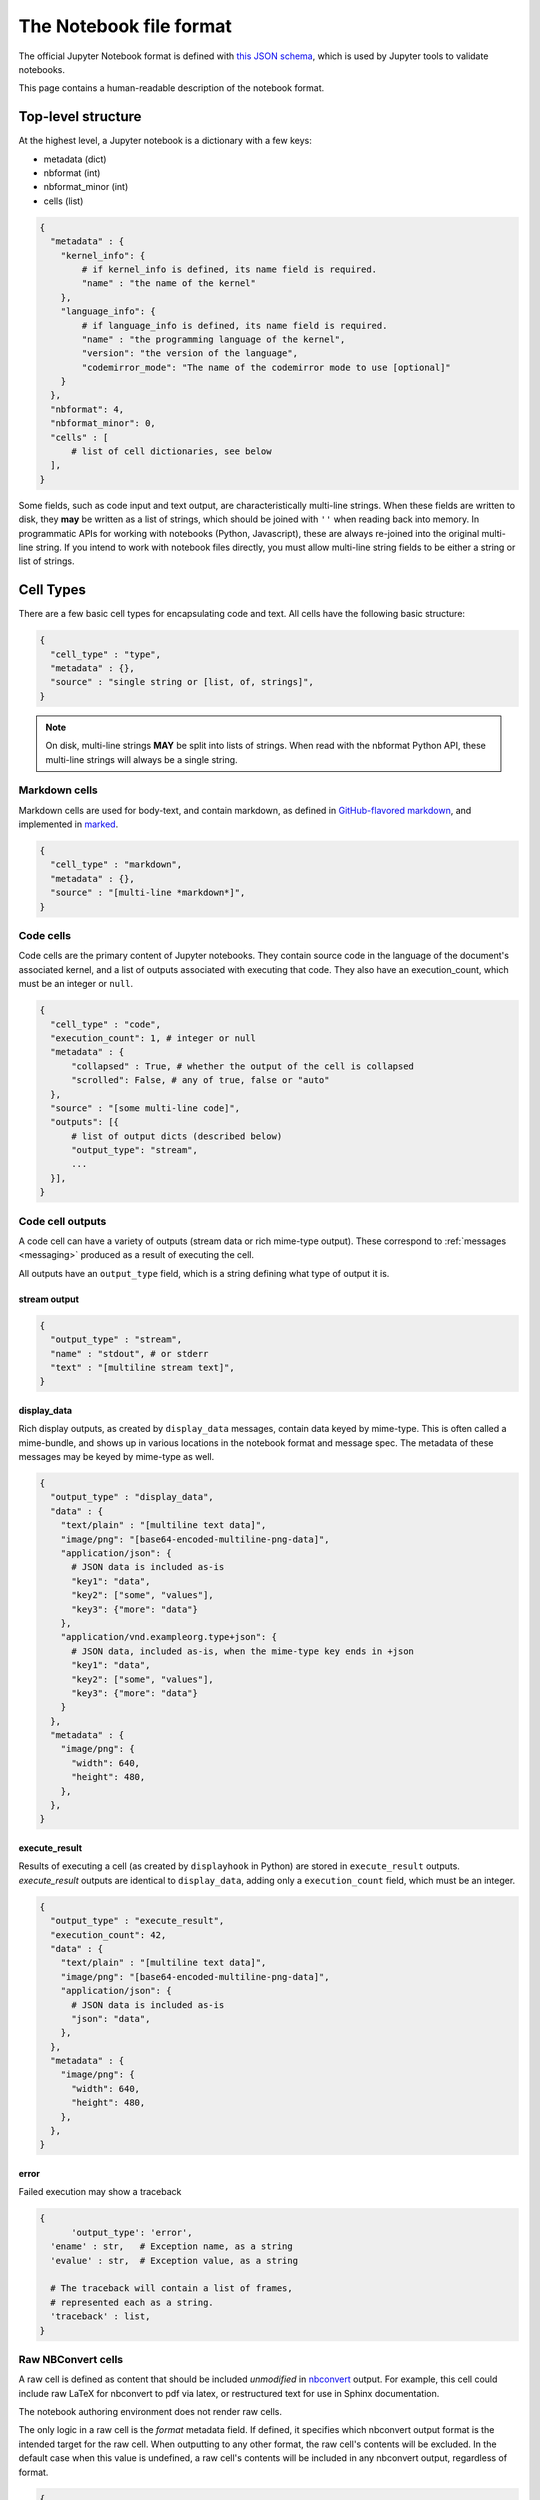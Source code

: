 .. _notebook_file_format:

========================
The Notebook file format
========================

The official Jupyter Notebook format is defined with
`this JSON schema <https://github.com/jupyter/nbformat/blob/master/nbformat/v4/nbformat.v4.schema.json>`_,
which is used by Jupyter tools to validate notebooks.

This page contains a human-readable description of the notebook format.

Top-level structure
===================

At the highest level, a Jupyter notebook is a dictionary with a few keys:

- metadata (dict)
- nbformat (int)
- nbformat_minor (int)
- cells (list)

.. sourcecode:: python

    {
      "metadata" : {
        "kernel_info": {
            # if kernel_info is defined, its name field is required.
            "name" : "the name of the kernel"
        },
        "language_info": {
            # if language_info is defined, its name field is required.
            "name" : "the programming language of the kernel",
            "version": "the version of the language",
            "codemirror_mode": "The name of the codemirror mode to use [optional]"
        }
      },
      "nbformat": 4,
      "nbformat_minor": 0,
      "cells" : [
          # list of cell dictionaries, see below
      ],
    }

Some fields, such as code input and text output, are characteristically multi-line strings.
When these fields are written to disk, they **may** be written as a list of strings,
which should be joined with ``''`` when reading back into memory.
In programmatic APIs for working with notebooks (Python, Javascript),
these are always re-joined into the original multi-line string.
If you intend to work with notebook files directly,
you must allow multi-line string fields to be either a string or list of strings.


Cell Types
==========

There are a few basic cell types for encapsulating code and text.
All cells have the following basic structure:

.. sourcecode:: python

    {
      "cell_type" : "type",
      "metadata" : {},
      "source" : "single string or [list, of, strings]",
    }

.. note::

    On disk, multi-line strings **MAY** be split into lists of strings.
    When read with the nbformat Python API,
    these multi-line strings will always be a single string.

Markdown cells
--------------

Markdown cells are used for body-text, and contain markdown,
as defined in `GitHub-flavored markdown`_, and implemented in marked_.

.. _GitHub-flavored markdown: https://help.github.com/articles/github-flavored-markdown
.. _marked: https://github.com/chjj/marked

.. sourcecode:: python

    {
      "cell_type" : "markdown",
      "metadata" : {},
      "source" : "[multi-line *markdown*]",
    }

.. versionchanged:: nbformat 4.0

    Heading cells have been removed in favor of simple headings in markdown.


Code cells
----------

Code cells are the primary content of Jupyter notebooks.
They contain source code in the language of the document's associated kernel,
and a list of outputs associated with executing that code.
They also have an execution_count, which must be an integer or ``null``.

.. sourcecode:: python

    {
      "cell_type" : "code",
      "execution_count": 1, # integer or null
      "metadata" : {
          "collapsed" : True, # whether the output of the cell is collapsed
          "scrolled": False, # any of true, false or "auto"
      },
      "source" : "[some multi-line code]",
      "outputs": [{
          # list of output dicts (described below)
          "output_type": "stream",
          ...
      }],
    }

.. versionchanged:: nbformat 4.0

    ``input`` was renamed to ``source``, for consistency among cell types.

.. versionchanged:: nbformat 4.0

    ``prompt_number`` renamed to ``execution_count``

Code cell outputs
-----------------

A code cell can have a variety of outputs (stream data or rich mime-type output).
These correspond to :ref:`messages <messaging>` produced as a result of executing the cell.

All outputs have an ``output_type`` field,
which is a string defining what type of output it is.


stream output
*************

.. sourcecode:: python

    {
      "output_type" : "stream",
      "name" : "stdout", # or stderr
      "text" : "[multiline stream text]",
    }

.. versionchanged:: nbformat 4.0

    The ``stream`` key was changed to ``name`` to match
    the stream message.

.. _display-data:

display_data
************

Rich display outputs, as created by ``display_data`` messages,
contain data keyed by mime-type. This is often called a mime-bundle,
and shows up in various locations in the notebook format and message spec.
The metadata of these messages may be keyed by mime-type as well.



.. sourcecode:: python

    {
      "output_type" : "display_data",
      "data" : {
        "text/plain" : "[multiline text data]",
        "image/png": "[base64-encoded-multiline-png-data]",
        "application/json": {
          # JSON data is included as-is
          "key1": "data",
          "key2": ["some", "values"],
          "key3": {"more": "data"}
        },
        "application/vnd.exampleorg.type+json": {
          # JSON data, included as-is, when the mime-type key ends in +json
          "key1": "data",
          "key2": ["some", "values"],
          "key3": {"more": "data"}
        }
      },
      "metadata" : {
        "image/png": {
          "width": 640,
          "height": 480,
        },
      },
    }


.. versionchanged:: nbformat 4.0

    ``application/json`` output is no longer double-serialized into a string.

.. versionchanged:: nbformat 4.0

    mime-types are used for keys, instead of a combination of short names (``text``)
    and mime-types, and are stored in a ``data`` key, rather than the top-level.
    i.e. ``output.data['image/png']`` instead of ``output.png``.


execute_result
**************

Results of executing a cell (as created by ``displayhook`` in Python)
are stored in ``execute_result`` outputs.
`execute_result` outputs are identical to ``display_data``,
adding only a ``execution_count`` field, which must be an integer.

.. sourcecode:: python

    {
      "output_type" : "execute_result",
      "execution_count": 42,
      "data" : {
        "text/plain" : "[multiline text data]",
        "image/png": "[base64-encoded-multiline-png-data]",
        "application/json": {
          # JSON data is included as-is
          "json": "data",
        },
      },
      "metadata" : {
        "image/png": {
          "width": 640,
          "height": 480,
        },
      },
    }

.. versionchanged:: nbformat 4.0

    ``pyout`` renamed to ``execute_result``

.. versionchanged:: nbformat 4.0

    ``prompt_number`` renamed to ``execution_count``


error
*****

Failed execution may show a traceback

.. sourcecode:: python

    {
	  'output_type': 'error',
      'ename' : str,   # Exception name, as a string
      'evalue' : str,  # Exception value, as a string

      # The traceback will contain a list of frames,
      # represented each as a string.
      'traceback' : list,
    }

.. versionchanged:: nbformat 4.0

    ``pyerr`` renamed to ``error``


.. _raw nbconvert cells:

Raw NBConvert cells
-------------------

.. _nbconvert: https://nbconvert.readthedocs.org

A raw cell is defined as content that should be included *unmodified* in `nbconvert`_ output.
For example, this cell could include raw LaTeX for nbconvert to pdf via latex,
or restructured text for use in Sphinx documentation.

The notebook authoring environment does not render raw cells.

The only logic in a raw cell is the `format` metadata field.
If defined, it specifies which nbconvert output format is the intended target
for the raw cell. When outputting to any other format,
the raw cell's contents will be excluded.
In the default case when this value is undefined,
a raw cell's contents will be included in any nbconvert output,
regardless of format.

.. sourcecode:: python

    {
      "cell_type" : "raw",
      "metadata" : {
        # the mime-type of the target nbconvert format.
        # nbconvert to formats other than this will exclude this cell.
        "format" : "mime/type"
      },
      "source" : "[some nbformat output text]"
    }


Cell attachments
----------------

Markdown and raw cells can have a number of attachments, typically inline
images that can be referenced in the markdown content of a cell. The ``attachments``
dictionary of a cell contains a set of mime-bundles (see :ref:`display_data`)
keyed by filename that represents the files attached to the cell.

.. note::

  The ``attachments`` dictionary is an optional field and can be undefined or empty if the cell does not have any attachments.


.. sourcecode:: python

    {
      "cell_type" : "markdown",
      "metadata" : {},
      "source" : ["Here is an *inline* image ![inline image](attachment:test.png)"],
      "attachments" : {
        "test.png": {
            "image/png" : "base64-encoded-png-data"
        }
      }
    }


Backward-compatible changes
===========================

The notebook format is an evolving format. When backward-compatible changes are made,
the notebook format minor version is incremented. When backward-incompatible changes are made,
the major version is incremented.

As of nbformat 4.x, backward-compatible changes include:

- new fields in any dictionary (notebook, cell, output, metadata, etc.)
- new cell types
- new output types

New cell or output types will not be rendered in versions that do not recognize them,
but they will be preserved.


Because the nbformat python package used to be less strict about validating
notebook files, two features have been backported from nbformat 4.x to
nbformat 4.0. These are:

* ``attachment`` top-level keys in the Markdown and raw cell types
  (backported from nbformat 4.1)
* Mime-bundle attributes are JSON data if the mime-type key ends in ``+json``
  (backported from nbformat 4.2)

These backports ensure that any valid nbformat 4.4 file is also a valid
nbformat 4.0 file.

Metadata
========

Metadata is a place that you can put arbitrary JSONable information about
your notebook, cell, or output. Because it is a shared namespace,
any custom metadata should use a sufficiently unique namespace,
such as `metadata.kaylees_md.foo = "bar"`.

Metadata fields officially defined for Jupyter notebooks are listed here:

Notebook metadata
-----------------

The following metadata keys are defined at the notebook level:

=========== =============== ==============
Key         Value           Interpretation
=========== =============== ==============
kernelspec  dict            A :ref:`kernel specification <kernelspecs>`
authors     list of dicts   A list of authors of the document
=========== =============== ==============

A notebook's authors is a list of dictionaries containing information about each author of the notebook.
Currently, only the name is required.
Additional fields may be added.

.. sourcecode:: python

    nb.metadata.authors = [
        {
            'name': 'Fernando Perez',
        },
        {
            'name': 'Brian Granger',
        },
    ]

Cell metadata
-------------

Official Jupyter metadata, as used by Jupyter frontends should be placed in the
`metadata.jupyter` namespace, for example `metadata.jupyter.foo = "bar"`.

The following metadata keys are defined at the cell level:

=========== =============== ==============
Key         Value           Interpretation
=========== =============== ==============
collapsed   bool            Whether the cell's output container should be collapsed
scrolled    bool or 'auto'  Whether the cell's output is scrolled, unscrolled, or autoscrolled
deletable   bool            If False, prevent deletion of the cell
editable    bool            If False, prevent editing of the cell (by definition, this also prevents deleting the cell)
format      'mime/type'     The mime-type of a :ref:`Raw NBConvert Cell <raw nbconvert cells>`
name        str             A name for the cell. Should be unique across the notebook. Uniqueness must be verified outside of the json schema.
tags        list of str     A list of string tags on the cell. Commas are not allowed in a tag
jupyter     dict            A namespace holding jupyter specific fields. See docs below for more details
execution   dict            A namespace holding execution specific fields. See docs below for more details
=========== =============== ==============

The following metadata keys are defined at the cell level within the `jupyter` namespace

=============== =============== ==============
Key             Value           Interpretation
=============== =============== ==============
source_hidden   bool            Whether the cell's source should be shown
outputs_hidden  bool            Whether the cell's outputs should be shown
=============== =============== ==============

The following metadata keys are defined at the cell level within the `execution` namespace.
These are lower level fields capturing common kernel message timestamps for better visibility
in applications where needed. Most users will not look at these directly.

==================== ================ ==============
Key                  Value            Interpretation
==================== ================ ==============
iopub.execute_input  ISO 8601 format  Indicates the time at which the kernel broadcasts an execute_input message. This represents the time when request for work was received by the kernel.
iopub.status.busy    ISO 8601 format  Indicates the time at which the iopub channel's kernel status message is 'busy'. This represents the time when work was started by the kernel.
shell.execute_reply  ISO 8601 format  Indicates the time at which the shell channel's execute_reply status message was created. This represents the time when work was completed by the kernel.
iopub.status.idle    ISO 8601 format  Indicates the time at which the iopub channel's kernel status message is 'idle'. This represents the time when the kernel is ready to accept new work.
==================== ================ ==============

Output metadata
---------------

The following metadata keys are defined for code cell outputs:

=========== =============== ==============
Key         Value           Interpretation
=========== =============== ==============
isolated    bool            Whether the output should be isolated into an IFrame
=========== =============== ==============
